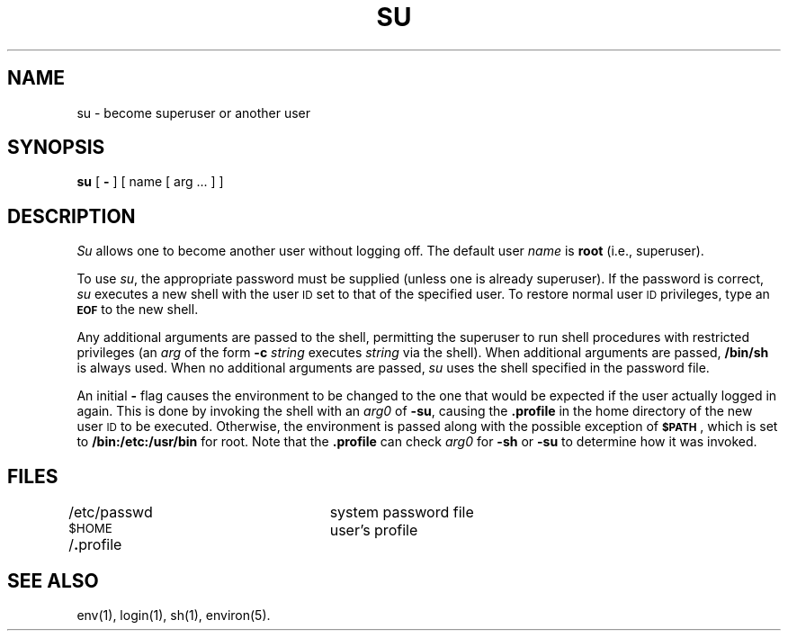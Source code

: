 .TH SU 1
.SH NAME
su \- become superuser or another user
.SH SYNOPSIS
.B su
[
.B \-
] [ name [ arg .\|.\|. ] ]
.SH DESCRIPTION
.I Su\^
allows one to become another user without logging off.
The default user
.I name\^
is
.B root
(i.e., superuser).
.PP
To use
.IR su ,
the appropriate password must be supplied
(unless one is already superuser).
If the password is correct,
.I su\^
executes a new shell with the user \s-1ID\s0 set to
that of the specified user.
To restore normal user \s-1ID\s0 privileges,
type an
.SM
.B EOF
to the new shell.
.PP
Any additional arguments are passed to the shell,
permitting the superuser to run shell procedures
with restricted privileges
(an
.I arg\^
of the form
.B \-c
.I string\^
executes
.I string\^
via the shell).
When additional arguments are passed,
.B /bin/sh
is always used.
When no additional arguments are passed,
.I su\^
uses the shell specified in the password file.
.PP
An initial
.B \-
flag causes the environment to be changed
to the one that would be expected if the user actually logged in again.
This is done by invoking the shell with an
.I arg0\^
of
.BR "\-su" ,
causing the
.B .profile
in the home directory of the new user \s-1ID\s0 to be executed.
Otherwise, the environment is passed along with the possible exception of
.SM
.BR $PATH \*S,
which is set to
.B /bin:/etc:/usr/bin
for root.
Note that the
.B .profile
can check
.I arg0\^
for
.B \-sh
or
.B \-su
to determine how it was invoked.
.SH FILES
/etc/passwd		system password file
.br
.SM
.RB $HOME\*S/ . "profile		user's profile"
.SH SEE ALSO
env(1), login(1), sh(1), environ(5).
.\"	@(#)su.1	1.3	
